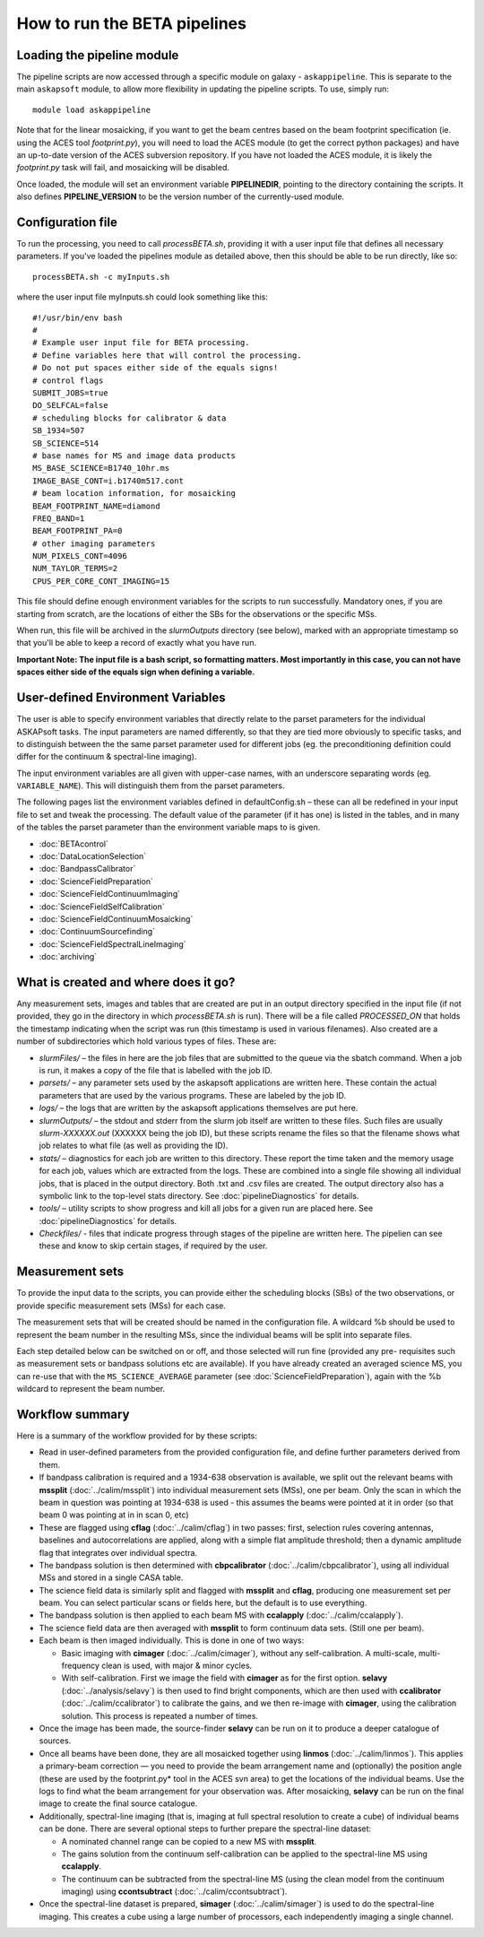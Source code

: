 How to run the BETA pipelines
=============================

Loading the pipeline module
---------------------------

The pipeline scripts are now accessed through a specific module on
galaxy - ``askappipeline``. This is separate to the main ``askapsoft``
module, to allow more flexibility in updating the pipeline scripts. To
use, simply run::

  module load askappipeline

Note that for the linear mosaicking, if you want to get the beam
centres based on the beam footprint specification (ie. using the ACES
tool *footprint.py*), you will need to load the ACES module (to get
the correct python packages) and have an up-to-date version of the
ACES subversion repository. If you have not loaded the ACES module, it
is likely the *footprint.py* task will fail, and mosaicking will be
disabled.

Once loaded, the module will set an environment variable
**PIPELINEDIR**, pointing to the directory containing the scripts. It
also defines **PIPELINE_VERSION** to be the version number of the
currently-used module.

Configuration file
------------------

To run the processing, you need to call *processBETA.sh*, providing it
with a user input file that defines all necessary parameters. If
you've loaded the pipelines module as detailed above, then this should
be able to be run directly, like so::

  processBETA.sh -c myInputs.sh

where the user input file myInputs.sh could look something like this::

  #!/usr/bin/env bash
  #
  # Example user input file for BETA processing.
  # Define variables here that will control the processing.
  # Do not put spaces either side of the equals signs!
  # control flags
  SUBMIT_JOBS=true
  DO_SELFCAL=false
  # scheduling blocks for calibrator & data
  SB_1934=507
  SB_SCIENCE=514
  # base names for MS and image data products
  MS_BASE_SCIENCE=B1740_10hr.ms
  IMAGE_BASE_CONT=i.b1740m517.cont
  # beam location information, for mosaicking
  BEAM_FOOTPRINT_NAME=diamond
  FREQ_BAND=1
  BEAM_FOOTPRINT_PA=0
  # other imaging parameters
  NUM_PIXELS_CONT=4096
  NUM_TAYLOR_TERMS=2
  CPUS_PER_CORE_CONT_IMAGING=15

This file should define enough environment variables for the scripts
to run successfully. Mandatory ones, if you are starting from scratch,
are the locations of either the SBs for the observations or the
specific MSs.

When run, this file will be archived in the *slurmOutputs* directory
(see below), marked with an appropriate timestamp so that you'll be
able to keep a record of exactly what you have run.

**Important Note: The input file is a bash script, so formatting
matters. Most importantly in this case, you can not have spaces either
side of the equals sign when defining a variable.**

User-defined Environment Variables
----------------------------------

The user is able to specify environment variables that directly relate
to the parset parameters for the individual ASKAPsoft tasks. The input
parameters are named differently, so that they are tied more obviously
to specific tasks, and to distinguish between the the same parset
parameter used for different jobs (eg. the preconditioning definition
could differ for the continuum & spectral-line imaging).

The input environment variables are all given with upper-case names,
with an underscore separating words (eg. ``VARIABLE_NAME``). This will
distinguish them from the parset parameters.

The following pages list the environment variables defined in
defaultConfig.sh – these can all be redefined in your input file to
set and tweak the processing. The default value of the parameter (if
it has one) is listed in the tables, and in many of the tables the
parset parameter than the environment variable maps to is given.

* :doc:`BETAcontrol`
* :doc:`DataLocationSelection`
* :doc:`BandpassCalibrator`
* :doc:`ScienceFieldPreparation`
* :doc:`ScienceFieldContinuumImaging`
* :doc:`ScienceFieldSelfCalibration`
* :doc:`ScienceFieldContinuumMosaicking`
* :doc:`ContinuumSourcefinding`
* :doc:`ScienceFieldSpectralLineImaging`
* :doc:`archiving`



What is created and where does it go?
-------------------------------------

Any measurement sets, images and tables that are created are put in an
output directory specified in the input file (if not provided, they go in
the directory in which *processBETA.sh* is run). There will be a file
called *PROCESSED_ON* that holds the timestamp indicating when the
script was run (this timestamp is used in various filenames). Also
created are a number of subdirectories which hold various types of
files. These are:

* *slurmFiles/* – the files in here are the job files that are submitted
  to the queue via the sbatch command. When a job is run, it makes a
  copy of the file that is labelled with the job ID.
* *parsets/* – any parameter sets used by the askapsoft applications
  are written here. These contain the actual parameters that are used
  by the various programs. These are labeled by the job ID.
* *logs/* – the logs that are written by the askapsoft applications
  themselves are put here.
* *slurmOutputs/* – the stdout and stderr from the slurm job itself
  are written to these files. Such files are usually
  *slurm-XXXXXX.out* (XXXXXX being the job ID), but these scripts
  rename the files so that the filename shows what job relates to what
  file (as well as providing the ID).
* *stats/* – diagnostics for each job are written to this
  directory. These report the time taken and the memory usage for each
  job, values which are extracted from the logs. These are combined
  into a single file showing all individual jobs, that is placed in
  the output directory. Both .txt and .csv files are created. The
  output directory also has a symbolic link to the top-level stats
  directory. See :doc:`pipelineDiagnostics` for details.
* *tools/* – utility scripts to show progress and kill all jobs for a
  given run are placed here. See :doc:`pipelineDiagnostics` for
  details.
* *Checkfiles/* - files that indicate progress through stages of the
  pipeline are written here. The pipelien can see these and know to
  skip certain stages, if required by the user.

Measurement sets
----------------

To provide the input data to the scripts, you can provide either the
scheduling blocks (SBs) of the two observations, or provide specific
measurement sets (MSs) for each case.

The measurement sets that will be created should be named in the
configuration file. A wildcard %b should be used to represent the beam
number in the resulting MSs, since the individual beams will be split
into separate files.

Each step detailed below can be switched on or off, and those selected
will run fine (provided any pre- requisites such as measurement sets
or bandpass solutions etc are available). If you have already created
an averaged science MS, you can re-use that with the
``MS_SCIENCE_AVERAGE`` parameter (see :doc:`ScienceFieldPreparation`),
again with the %b wildcard to represent the beam number.

Workflow summary
----------------


Here is a summary of the workflow provided for by these scripts:

* Read in user-defined parameters from the provided configuration
  file, and define further parameters derived from them.
* If bandpass calibration is required and a 1934-638 observation is
  available, we split out the relevant beams with **mssplit**
  (:doc:`../calim/mssplit`) into individual measurement sets (MSs),
  one per beam. Only the scan in which the beam in question was
  pointing at 1934-638 is used - this assumes the beams were pointed
  at it in order (so that beam 0 was pointing at in in scan 0, etc)
* These are flagged using **cflag** (:doc:`../calim/cflag`) in two
  passes: first, selection rules covering antennas, baselines and
  autocorrelations are applied, along with a simple flat amplitude
  threshold; then a dynamic amplitude flag that integrates over
  individual spectra.
* The bandpass solution is then determined with **cbpcalibrator**
  (:doc:`../calim/cbpcalibrator`), using all individual MSs and stored
  in a single CASA table.
* The science field data is similarly split and flagged with
  **mssplit** and **cflag**, producing one measurement set per
  beam. You can select particular scans or fields here, but the
  default is to use everything.
* The bandpass solution is then applied to each beam MS with
  **ccalapply** (:doc:`../calim/ccalapply`).
* The science field data are then averaged with **mssplit** to form
  continuum data sets. (Still one per beam).
* Each beam is then imaged individually. This is done in one of two
  ways:
  
  * Basic imaging with **cimager** (:doc:`../calim/cimager`), without
    any self-calibration. A multi-scale, multi-frequency clean is
    used, with major & minor cycles.
  * With self-calibration. First we image the field with **cimager**
    as for the first option. **selavy** (:doc:`../analysis/selavy`) is
    then used to find bright components, which are then used with
    **ccalibrator** (:doc:`../calim/ccalibrator`) to calibrate the
    gains, and we then re-image with **cimager**, using the
    calibration solution. This process is repeated a number of times.
    
* Once the image has been made, the source-finder **selavy** can be run on
  it to produce a deeper catalogue of sources.
* Once all beams have been done, they are all mosaicked together using
  **linmos** (:doc:`../calim/linmos`). This applies a primary-beam
  correction — you need to provide the beam arrangement name and
  (optionally) the position angle (these are used by the
  footprint.py* tool in the ACES svn area) to get the locations of
  the individual beams. Use the logs to find what the beam
  arrangement for your observation was. After mosaicking, **selavy**
  can be run on the final image to create the final source
  catalogue.
* Additionally, spectral-line imaging (that is, imaging at
  full spectral resolution to create a cube) of individual beams can
  be done. There are several optional steps to further prepare the
  spectral-line dataset:

  * A nominated channel range can be copied to a new MS with
    **mssplit**.
  * The gains solution from the continuum self-calibration can be
    applied to the spectral-line MS using **ccalapply**.
  * The continuum can be subtracted from the spectral-line MS (using
    the clean model from the continuum imaging) using
    **ccontsubtract** (:doc:`../calim/ccontsubtract`).

* Once the spectral-line dataset is prepared, **simager**
  (:doc:`../calim/simager`) is used to do the spectral-line
  imaging. This creates a cube using a large number of processors,
  each independently imaging a single channel.
